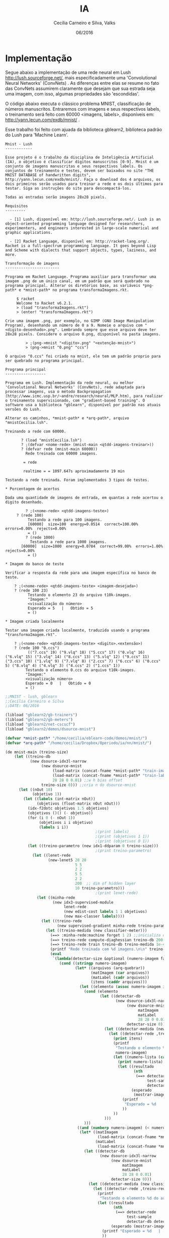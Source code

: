 #+TITLE: IA
#+AUTHOR: Cecília Carneiro e Silva, Valks
#+DATE: 06/2016

* Implementação

  Segue abaixo a implementação de uma rede neural em Lush <http://lush.sourceforge.net/>, mais especificadamente uma 'Convolutional Neural Networks' (ConvNets) . As diferenças entre elas se resume no fato das ConvNets assumirem claramente que desejam que sua estrada seja uma imagem, com isso, algumas propriedades são 'escondidas'.

  O código abaixo executa o clássico problema MNIST, classificação de números manuscritos. Entraremos com imagens e seus respectivos labels, o treinamento será feito com 60000 <imagens, labels>, disponíveis em: <http://yann.lecun.com/exdb/mnist/> .
  
  Esse trabalho foi feito com ajuada da biblioteca gblearn2, biblioteca padrão do Lush para 'Machine Learn'.

#+BEGIN_SRC shell :tangle "README.md"
Mnist - Lush
------------

Esse projeto é o trabalho da disciplina de Inteligência Artificial (IA), o objetivo é classificar dígitos manuscritos [0-9]. Mnist é um conjunto de imagens manuscritas e seus respectivos labels. Os conjuntos de treinamento e testes, devem ser baixados no site "THE MNIST DATABASE of handwritten digits", http://yann.lecun.com/exdb/mnist/. Faça o download dos 4 arquivos, os dois primeiros serão usados para treinar a rede e os dois últimos para testar. Siga as instruções do site para descompactá-los.
  
Todas as entradas serão imagens 28x28 pixels.

Requisitos
---------

  - [1] Lush, disponível em: http://lush.sourceforge.net/. Lush is an object-oriented programming language designed for researchers, experimenters, and engineers interested in large-scale numerical and graphic applications.
  
  - [2] Racket Language, disponível em: http://racket-lang.org/. Racket is a full-spectrum programming language. It goes beyond Lisp and Scheme with dialects that support objects, types, laziness, and more. 
  
Transformação de imagens
------------------------

Programa em Racket Language. Programa auxiliar para transformar uma imagem .png de um único canal, em um padrão que será quebrado no programa principal. Alterar os diretórios base, as variáveis *png-path* e *mnist-path* no programa transformaImagens.rkt.

	 $ racket 
	 Welcome to Racket v6.2.1.
	 > (load "transformaImagens.rkt")
	 > (enter! "transformaImagens.rkt")
  
Crie uma imagem .png, por exemplo, no GIMP (GNU Image Manipulation Program), desenhando um número de 0 a 9. Nomeie o arquivo com "<digito-desenhado>.png". Lembrando sempre que esse arquivo deve ter 28x28 pixels. Considere o arquivo 0.png, disponível na pasta imagens.

     	 > ;(png->mnist "<digito>.png" "<extenção-mnist>")
       	 > (png->mnist "0.png" "ccs")
  
O arquivo "0.ccs" foi criado na mnist, ele tem um padrão proprio para ser quebrado no programa principal.
  
Programa principal
------------------
  
Programa em Lush. Implementação da rede neural, ou melhor 'Convolutional Neural Networks' (ConvNets), rede adaptada para processar imagens, usa o método Backpropagation (http://www.icmc.usp.br/~andre/research/neural/MLP.htm), para realizar o treinamento supervisionado, com "gradient-based training". O software usa a biblioteca "gblearn", disponível por padrão nas atuais versões do Lush.
    
Alterar os caminhos, *mnist-path* e *arq-path*, arquivo "mnistCecilia.lsh".
    
Treinando a rede com 60000.

	   ? (load "mnistCecilia.lsh")
	   ? ;(defvar <nome-rede> (mnist-main <qtdd-imagens-treinar>))
	   ? (defvar rede (mnist-main 60000))
	     Rede treinada com 60000 imagens.
  
	    = rede
    
	    realtime = = 1097.647s aproximadamente 19 min
  
Testando a rede treinada. Foram implementados 3 tipos de testes.

* Porcentagem de acertos

Dada uma quantidade de imagens de entrada, em quantas a rede acertou o digito desenhado.

     	 ? ;(<nome-rede> <qtdd-imagens-teste>)
	 ? (rede 100)
	      Testando a rede para 100 imagens.
	      [60000]  size=100  energy=0.0514  correct=100.00%  errors=0.00%  rejects=0.00%
	      = ()
         ? (rede 1000)
     	   Testando a rede para 1000 imagens.
	   [60000]  size=1000  energy=0.0784  correct=99.00%  errors=1.00%  rejects=0.00%
	      = ()  
 
* Imagem do banco de teste

Verificar a resposta da rede para uma imagem específica no banco de teste.
   
	? ;(<nome-rede> <qtdd-imagens-teste> <imagem-desejada>)
	? (rede 100 23)
          Testando o elemento 23 do arquivo t10k-images.
          "Imagem:"
          <visualização do número>
          Esperado = 5   |   Obtido = 5 
          = ()

* Imagem criada localmente

Testar uma imagem criada localmente, traduzida usando o programa "transformaImagem.rkt".
    
	? ;(<nome-rede> <qtdd-imagens-teste> <digito>.<extensão>)
	? (rede 100 "0.ccs")
          (("7.ccs" 19) ("9.vlq" 18) ("5.ccs" 17) ("0.vlq" 16) ("6.vlq" 15) ("3.vlq" 14) ("8.ccs" 13) ("5.vlq" 12) ("9.ccs" 11) ("3.ccs" 10) ("1.vlq" 9) ("7.vlq" 8) ("2.ccs" 7) ("6.ccs" 6) ("0.ccs" 5) ("8.vlq" 4) ("4.vlq" 3) ("4.ccs" 2) ("1.ccs" 1))
         Testando o elemento 0.ccs do arquivo t10k-images.
         "Imagem:"
         <visualização número>
         Esperado = 0   |   Obtido = 0 
         = ()
#+END_SRC

#+BEGIN_SRC lisp :tangle "mnistCecilia.lsh"
  ;;MNIST - lush, gblearn
  ;;Cecília Carneiro e Silva
  ;;DATE: 06/2016
  
  (libload "gblearn2/gb-trainers")
  (libload "gblearn2/gb-meters")
  (libload "gblearn2/net-cscscf")
  (libload "gblearn2/demos/dsource-mnist")
  
  (defvar *mnist-path* "/home/cecilia/eblearn-code/demos/mnist/")
  (defvar *arq-path* "/home/cecilia/Dropbox/8periodo/ia/nn/mnist/")
  
  (de mnist-main (treino-size)
      (let ((treino-db
             (new dsource-idx3l-narrow
                  (new dsource-mnist 
                       (load-matrix (concat-fname *mnist-path* "train-images-idx3-ubyte"))
                       (load-matrix (concat-fname *mnist-path* "train-labels-idx1-ubyte"))
                       28 28 0 0.01) ;;w h bias offset
                  treino-size 0))) ;;cria n do dsource-mnist
        (let ((nOut 10)
              (objetivo 1))
          (let ((labels (int-matrix nOut))
                (objetivos (float-matrix nOut nOut)))
            (idx-f2dotc objetivos 1.5 objetivos) 
            (objetivos ()() (- objetivo))
            (for (i 0 (- nOut 1))
                 (objetivos i i objetivo)
                 (labels i i))
                                          ;(print labels)
                                          ;(print (objetivos 1 1))
                                          ;(print (objetivos 0 1))
            (let ((treino-parametro (new idx1-ddparam 0 treino-size)))
                                          ;(print treino-parametro)
              (let ((lenet-rede
                     (new-lenet5 28 28
                                 5 5
                                 2 2
                                 5 5
                                 2 2
                                 200  ;; dim of hidden layer
                                 10 treino-parametro)))
                                          ;(print lenet-rede)
                (let ((minha-rede
                       (new idx3-supervised-module
                            lenet-rede
                            (new edist-cost labels 1 1 objetivos)
                            (new max-classer labels))))
                  (let ((treino-rede
                         (new supervised-gradient minha-rede treino-parametro)))
                    (let ((treino-medida (new classifier-meter)))
                      (==> :minha-rede:machine forget 1 2) ;;inicializa os pesos da rede aleatorios
                      (==> treino-rede compute-diaghessian treino-db 200 0.02)
                      (==> treino-rede train treino-db treino-medida 1e-4 0)
                      (printf "Rede treinada com %d imagens.\n\n" treino-size)
                      (eval
                       `(lambda(detectar-size &optional (numero-imagem false))
                          (cond ((stringp numero-imagem)
                                 (let* ((arquivos (arq-quebrar))
                                        (matImagem (car arquivos))
                                        (matLabel (cadr arquivos))
                                        (itens (caddr arquivos)))
                                   (let ((elemento (assoc numero-imagem itens)))
                                     (cond (elemento
                                            (let ((detectar-db
                                                   (new dsource-idx3l-narrow
                                                        (new dsource-mnist
                                                             matImagem 
                                                             matLabel
                                                             28 28 0 0.01)
                                                        detectar-size 0)))
                                              (let ((detectar-medida (new classifier-meter)))
                                                (let ((detectar-rede ,treino-rede));;dps de treinada
                                                  (print itens)
                                                  (printf 
                                                   "Testando o elemento %s do arquivo t10k-images.\n" 
                                                   numero-imagem)
                                                  (let ((numero-lista (cadr elemento)))
                                                    (print numero-lista)
                                                    (let ((resultado
                                                           (nth 
                                                            (==> detectar-rede 
                                                                 test-sample
                                                                 detectar-db detectar-medida numero-lista) 2))
                                                          (esperado 
                                                           (mostrar-imagem numero-lista matImagem matLabel)))
                                                      (printf 
                                                       "Esperado = %d   |   Obtido = %d \n" esperado resultado)
                                                      ))
                                                  ))
                                              )))
                                     )))
                                  ((and (numberp numero-imagem) (< numero-imagem detectar-size))
                                   (let* ((matImagem
                                           (load-matrix (concat-fname *mnist-path* "t10k-images-idx3-ubyte")))
                                          (matLabel 
                                           (load-matrix (concat-fname *mnist-path* "t10k-labels-idx1-ubyte"))))
                                     (let ((detectar-db
                                            (new dsource-idx3l-narrow
                                                 (new dsource-mnist
                                                      matImagem 
                                                      matLabel
                                                      28 28 0 0.01)
                                                 detectar-size 0)))
                                       (let ((detectar-medida (new classifier-meter)))
                                         (let ((detectar-rede ,treino-rede));;dps de treinada
                                           (printf 
                                            "Testando o elemento %d do arquivo t10k-images.\n" numero-imagem)
                                           (let ((resultado
                                                  (nth 
                                                   (==> detectar-rede 
                                                        test-sample
                                                        detectar-db detectar-medida numero-imagem) 2))
                                                 (esperado (mostrar-imagem numero-imagem matImagem matLabel)))
                                             (printf "Esperado = %d   |   Obtido = %d \n" esperado resultado)
                                             ))
                                         )
                                       ))
                                   )
                                  (t (printf "Testando a rede para %d imagens.\n" detectar-size) 
                                     (let* ((matImagem
                                             (load-matrix (concat-fname *mnist-path* "t10k-images-idx3-ubyte")))
                                            (matLabel
                                             (load-matrix (concat-fname *mnist-path* "t10k-labels-idx1-ubyte"))))
                                       (let ((detectar-db
                                              (new dsource-idx3l-narrow
                                                   (new dsource-mnist
                                                      matImagem 
                                                      matLabel
                                                      28 28 0 0.01)
                                                   detectar-size 0)))
                                         (let ((detectar-medida (new classifier-meter)))
                                           (let ((detectar-rede ,treino-rede));;dps de treinada
                                             
                                             (==> detectar-rede test detectar-db detectar-medida)
                                             (==> detectar-medida display))
                                           )))
                                     ))
                          )
                       ))
                    )
                  ))
              ))
          ))
      )
              
  
  (de new-lenet5 (image-height
                  image-width
                  ki0 kj0 si0 sj0 ki1 kj1 si1 sj1
                  hid output-size net-param)
      (let ((table0 (full-table 1 20))
            (table1 (full-table 20 50))
            (table2 (full-table 50 hid)))
        (new net-cscscf
             image-height image-width
             ki0 kj0 table0 si0 sj0
             ki1 kj1 table1 si1 sj1
             ;; WARNING: those two numbers must be changed
             ;; when image-height/image-width change
             (/ (- (/ (- image-height (1- ki0)) si0) (1- ki1)) si1)
             (/ (- (/ (- image-width (1- kj0)) sj0) (1- kj1)) sj1)
             table2
             output-size
             net-param)))
  
  (de mostrar-imagem (numeroMat imagemMat labelMat)
      (print "Imagem:")
      (for (i 0 27)
           (for (j 0 27)
                (let ((intensidade (imagemMat numeroMat i j)))
                  (cond ((< intensidade 10)  (printf "%d    " intensidade))
                        ((< intensidade 100) (printf "%d   "  intensidade))
                        (t                   (printf "%d  "   intensidade))
                        )))
           (printf "\n"))
      (labelMat numeroMat)
      )
  
  (de arq-quebrar ()
      (let ((matImagem (load-matrix (concat-fname *mnist-path* "t10k-images-idx3-ubyte")))
            (matLabel  (load-matrix (concat-fname *mnist-path* "t10k-labels-idx1-ubyte"))))
        (let* ((arquivos (files *arq-path*))
               (arqValidos (glob "([0-9].vlq)|([0-9].ccs)|([0-9].usr)" arquivos)))
          (let ((quantidade (length arqValidos))
                (paraUsar '()))
            (for (k 1 quantidade)
                 (let* ((arqAtual (nth arqValidos k))
                        (fd (open-read (concat-fname *arq-path* arqAtual)))
                        (labelValor (val (car (regex-split "([0-9])" arqAtual))))
                        (labelExt (car (regex-split "([a-z])+" arqAtual))))
                   (let* ((linhas (read-lines fd))
                          (tam (length linhas)))
                     (for (i 0 27)
                          (let ((linha (nth linhas i)) )
                            (cond ((stringp linha)
                                   (let ((linhaTratada (regex-split "([0-9]+)" linha)))
                                          ;(print linhaTratada)
                                          ;(print (nth linhaTratada 1))
                                     (for (j 1 27)
                                          (matImagem k i j (val (nth linhaTratada j)))
                                          )
                                     )
                                   ))
                            )
                          )
                     (matLabel k labelValor)
                     (setq paraUsar (cons (list arqAtual k) paraUsar))
                     )
                   )
                 )
            (list matImagem matLabel paraUsar)
            )
          ))
      )
  
  (de print-mat (mat li lj lz)
      (for (z 0 lz)
           (for (i 0 li)
                (for (j 0 lj)
                     (printf "%d  " (mat z i j))
                     )
                (printf "\n")
                )
           )
      )
#+END_SRC

* LeNet-5, convolutional neural networks
  Convolutional Neural Networks are are a special kind of multi-layer neural networks. Like almost every other neural networks they are trained with a version of the back-propagation algorithm. Where they differ is in the architecture.   
  Convolutional Neural Networks are designed to recognize visual patterns directly from pixel images with minimal preprocessing.  
  They can recognize patterns with extreme variability (such as handwritten characters), and with robustness to distortions and simple geometric transformations.  
  LeNet-5 is our latest convolutional network designed for handwritten and machine-printed character recognition.  

* Backpropagation
  
  Tratamento supervisionado.

  Com o erro calculado, o algoritmo corrige os pesos em todas as camadas, partindo da saída até a entrada.

  Durante o treinamento com o algoritmo backpropagation, a rede opera em uma sequência de dois passos. Primeiro, um padrão é apresentado à camada de entrada da rede. A atividade resultante flui através da rede, camada por camada, até que a resposta seja produzida pela camada de saída. No segundo passo, a saída obtida é comparada à saída desejada para esse padrão particular. Se esta não estiver correta, o erro é calculado. O erro é propagado a partir da camada de saída até a camada de entrada, e os pesos das conexões das unidades das camadas internas vão sendo modificados conforme o erro é retropropagado.

  As redes que utilizam backpropagation trabalham com uma variação da regra delta, apropriada para redes multi-camadas: a regra delta generalizada. A regra delta padrão essencialmente implementa um gradiente descendente no quadrado da soma do erro para funções de ativação lineares. Redes sem camadas intermediárias, podem resolver problemas onde a superfície de erro tem a forma de um parabolóide com apenas um mínimo. Entretanto, a superfície do erro pode não ser tão simples, como a ilustrada na figura abaixo, e suas derivadas mais difíceis de serem calculadas. Nestes casos devem ser utilizadas redes com camadas intermediárias. Ainda assim, as redes ficam sujeitas aos problemas de procedimentos "hill-climbing", ou seja, ao problema de mínimos locais.


* Gradiente descendente

  Método mais comum de minimização de erros, usado no backpropagation.

  Basic modules generally do not assume much about the kind of learning algorithm with which they will be trained. The most common form of training is gradient-based training. gradient-based training consists in finding the set of parameters that minimize a particular energy function (generally computed by averaging over a set of training examples).
